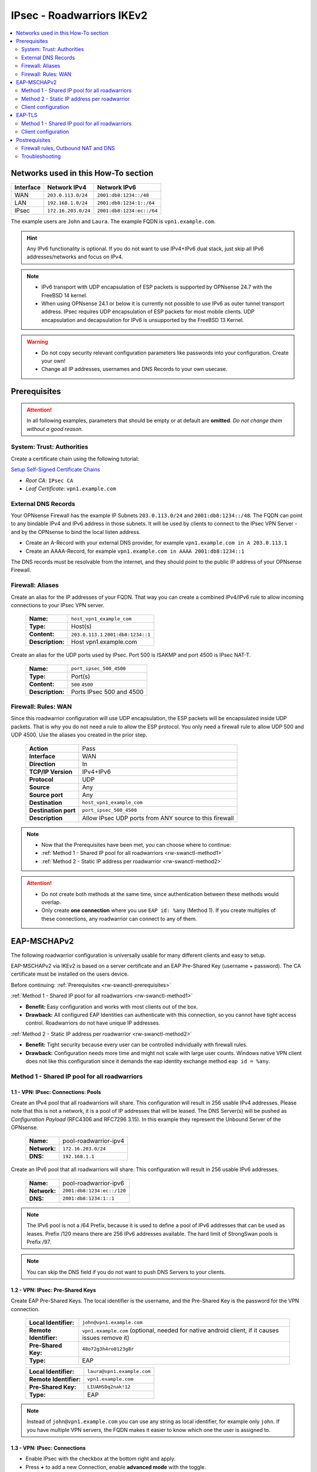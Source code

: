 =======================================
IPsec - Roadwarriors IKEv2
=======================================

.. contents::
   :local:
   :depth: 2

------------------------------------
Networks used in this How-To section
------------------------------------

=========  ===================  =========================
Interface  Network IPv4         Network IPv6
=========  ===================  =========================
WAN        ``203.0.113.0/24``   ``2001:db8:1234::/48``
LAN        ``192.168.1.0/24``   ``2001:db8:1234:1::/64``
IPsec      ``172.16.203.0/24``  ``2001:db8:1234:ec::/64``
=========  ===================  =========================

The example users are ``John`` and ``Laura``. The example FQDN is ``vpn1.example.com``.

.. Hint::
    Any IPv6 functionality is optional. If you do not want to use IPv4+IPv6 dual stack, just skip all IPv6 addresses/networks and focus on IPv4.

.. Note::
    - IPv6 transport with UDP encapsulation of ESP packets is supported by OPNsense 24.7 with the FreeBSD 14 kernel.
    - When using OPNsense 24.1 or below it is currently not possible to use IPv6 as outer tunnel transport address. IPsec requires UDP encapsulation of ESP packets for most mobile clients. UDP encapsulation and decapsulation for IPv6 is unsupported by the FreeBSD 13 Kernel.

.. Warning::
    - Do not copy security relevant configuration parameters like passwords into your configuration. Create your own!
    - Change all IP addresses, usernames and DNS Records to your own usecase.

.. _rw-swanctl-prerequisites:

-------------
Prerequisites
-------------

.. Attention::
    In all following examples, parameters that should be empty or at default are **omitted**. *Do not change them without a good reason.*

System: Trust: Authorities
--------------------------

Create a certificate chain using the following tutorial:

`Setup Self-Signed Certificate Chains </manual/how-tos/self-signed-chain.html>`_

- `Root CA`: ``IPsec CA``
- `Leaf Certificate`: ``vpn1.example.com``


External DNS Records
--------------------

Your OPNsense Firewall has the example IP Subnets ``203.0.113.0/24`` and ``2001:db8:1234::/48``. The FQDN can point to any bindable IPv4 and IPv6 address in those subnets. It will be used by clients to connect to the IPsec VPN Server - and by the OPNsense to bind the local listen address.

- Create an A-Record with your external DNS provider, for example ``vpn1.example.com in A 203.0.113.1``
- Create an AAAA-Record, for example ``vpn1.example.com in AAAA 2001:db8:1234::1``

The DNS records must be resolvable from the internet, and they should point to the public IP address of your OPNsense Firewall.


Firewall: Aliases
-----------------

Create an alias for the IP addresses of your FQDN. That way you can create a combined IPv4/IPv6 rule to allow incoming connections to your IPsec VPN server.

    ==============================================  ====================================================================================================
    **Name:**                                       ``host_vpn1_example_com``
    **Type:**                                       Host(s)
    **Content:**                                    ``203.0.113.1`` ``2001:db8:1234::1``
    **Description:**                                Host vpn1.example.com
    ==============================================  ====================================================================================================

Create an alias for the UDP ports used by IPsec. Port 500 is ISAKMP and port 4500 is IPsec NAT-T.
    
    ==============================================  ====================================================================================================
    **Name:**                                       ``port_ipsec_500_4500``
    **Type:**                                       Port(s)
    **Content:**                                    ``500`` ``4500``
    **Description:**                                Ports IPsec 500 and 4500
    ==============================================  ====================================================================================================

    
Firewall: Rules: WAN
--------------------

Since this roadwarrior configuration will use UDP encapsulation, the ESP packets will be encapsulated inside UDP packets. That is why you do not need a rule to allow the ESP protocol. You only need a firewall rule to allow UDP 500 and UDP 4500. Use the aliases you created in the prior step.

    ==============================================  ====================================================================================================
    **Action**                                      Pass
    **Interface**                                   WAN
    **Direction**                                   In
    **TCP/IP Version**                              IPv4+IPv6
    **Protocol**                                    UDP
    **Source**                                      Any
    **Source port**                                 Any
    **Destination**                                 ``host_vpn1_example_com``
    **Destination port**                            ``port_ipsec_500_4500``
    **Description**                                 Allow IPsec UDP ports from ANY source to this firewall 
    ==============================================  ====================================================================================================


.. Note::
    - Now that the Prerequisites have been met, you can choose where to continue:
    - :ref:`Method 1 - Shared IP pool for all roadwarriors <rw-swanctl-method1>`
    - :ref:`Method 2 - Static IP address per roadwarrior <rw-swanctl-method2>`

.. Attention::
    - Do not create both methods at the same time, since authentication between these methods would overlap.
    - Only create **one connection** where you use ``EAP id: %any`` (Method 1). If you create multiples of these connections, any roadwarrior can connect to any of them.


------------------------------------
EAP-MSCHAPv2
------------------------------------

The following roadwarrior configuration is universally usable for many different clients and easy to setup.

EAP-MSCHAPv2 via IKEv2 is based on a server certificate and an EAP Pre-Shared Key (username + password).
The CA certificate must be installed on the users device.

Before continuing: :ref:`Prerequisites <rw-swanctl-prerequisites>`

:ref:`Method 1 - Shared IP pool for all roadwarriors <rw-swanctl-method1>`

- **Benefit:** Easy configuration and works with most clients out of the box.
- **Drawback:** All configured EAP Identities can authenticate with this connection, so you cannot have tight access control. Roadwarriors do not have unique IP addresses.


:ref:`Method 2 - Static IP address per roadwarrior <rw-swanctl-method2>`

- **Benefit:** Tight security because every user can be controlled individually with firewall rules.
- **Drawback:** Configuration needs more time and might not scale with large user counts. Windows native VPN client does not like this configuration since it demands the eap identity exchange method ``eap id = %any``.

.. _rw-swanctl-method1:


Method 1 - Shared IP pool for all roadwarriors
----------------------------------------------


1.1 - VPN: IPsec: Connections: Pools
^^^^^^^^^^^^^^^^^^^^^^^^^^^^^^^^^^^^^^^^^^

Create an IPv4 pool that all roadwarriors will share. This configuration will result in 256 usable IPv4 addresses. Please note that this is not a network, it is a pool of IP addresses that will be leased. The DNS Server(s) will be pushed as *Configuration Payload* (RFC4306 and RFC7296 3.15). In this example they represent the Unbound Server of the OPNsense.

    ==============================================  ====================================================================================================
    **Name:**                                       pool-roadwarrior-ipv4
    **Network:**                                    ``172.16.203.0/24``
    **DNS:**                                        ``192.168.1.1``
    ==============================================  ====================================================================================================

Create an IPv6 pool that all roadwarriors will share. This configuration will result in 256 usable IPv6 addresses.

    ==============================================  ====================================================================================================
    **Name:**                                       pool-roadwarrior-ipv6
    **Network:**                                    ``2001:db8:1234:ec::/120``
    **DNS:**                                        ``2001:db8:1234:1::1``
    ==============================================  ====================================================================================================

.. Note::
    The IPv6 pool is not a /64 Prefix, because it is used to define a pool of IPv6 addresses that can be used as leases. Prefix /120 means there are 256 IPv6 addresses available. The hard limit of StrongSwan pools is Prefix /97.

.. Note::
    You can skip the DNS field if you do not want to push DNS Servers to your clients.

1.2 - VPN: IPsec: Pre-Shared Keys
^^^^^^^^^^^^^^^^^^^^^^^^^^^^^^^^^^^^^^^^^^

Create EAP Pre-Shared Keys. The local identifier is the username, and the Pre-Shared Key is the password for the VPN connection.

    ==============================================  ====================================================================================================
    **Local Identifier:**                           ``john@vpn1.example.com``
    **Remote Identifier:**                          ``vpn1.example.com`` (optional, needed for native android client, if it causes issues remove it)
    **Pre-Shared Key:**                             ``48o72g3h4ro8123g8r``
    **Type:**                                       EAP
    ==============================================  ====================================================================================================
    
    ==============================================  ====================================================================================================
    **Local Identifier:**                           ``laura@vpn1.example.com``
    **Remote Identifier:**                          ``vpn1.example.com``
    **Pre-Shared Key:**                             ``LIUAHSDq2nak!12``
    **Type:**                                       EAP
    ==============================================  ====================================================================================================

.. Note::
    Instead of ``john@vpn1.example.com`` you can use any string as local identifier, for example only ``john``. If you have multiple VPN servers, the FQDN makes it easier to know which one the user is assigned to.
    
1.3 - VPN: IPsec: Connections
^^^^^^^^^^^^^^^^^^^^^^^^^^^^^^^^^^^^^^^^^^

- Enable IPsec with the checkbox at the bottom right and apply.
- Press **+** to add a new Connection, enable **advanced mode** with the toggle.

**General Settings:**

    ==============================================  ====================================================================================================
    **Proposals:**                                  aes256-sha256-modp2048   (Disable default!)
    **Version:**                                    IKEv2
    **Local addresses:**                            ``vpn1.example.com``
    **UDP encapsulation:**                          X
    **Rekey time:**                                 ``2400`` for most clients - Or ``86400`` when using Windows native VPN client
    **DPD delay:**                                  30
    **Pools:**                                      ``pool-roadwarrior-ipv4`` ``pool-roadwarrior-ipv6``
    **Send certificate:**                           Always
    **Keyingtries:**                                0
    **Description:**                                roadwarrior-eap-mschapv2-p1
    ==============================================  ====================================================================================================

**Save** to reveal the next options:

**Local Authentication:**

    ==============================================  ====================================================================================================
    **Round:**                                      0
    **Authentication:**                             Public Key
    **Id:**                                         vpn1.example.com
    **Certificates:**                               vpn1.example.com
    **Description:**                                local-vpn1.example.com
    ==============================================  ====================================================================================================

**Remote Authentication:**

    ==============================================  ====================================================================================================
    **Round:**                                      0
    **Authentication:**                             EAP-MSCHAPv2
    **EAP Id:**                                     ``%any``
    **Description:**                                remote-eap-mschapv2
    ==============================================  ====================================================================================================

**Children:**

Press **+** to add a new Child, enable **advanced mode** with the toggle.

    ==============================================  ====================================================================================================
    **Start action:**                               ``None``
    **ESP proposals:**                              aes256-sha256-modp2048  (Disable default!)
    **Local:**                                      ``0.0.0.0/0`` ``::/0``
    **Rekey time (s):**                             ``600`` for most clients - Or ``0`` when using Windows native VPN client
    **Description:**                                roadwarrior-eap-mschapv2-p2
    ==============================================  ====================================================================================================

**Save** and **Apply** the configuration.

.. Note::
    With children you select the networks your roadwarrior should be able to access. In a split tunnel scenario, you would specify the example LAN nets ``192.168.1.0/24`` and  ``2001:db8:1234:1::/64`` as local traffic selectors. In a full tunnel scenario (all traffic forced through the tunnel) you would specify ``0.0.0.0/0`` and ``::/0`` as local traffic selectors. The following example child will use the full tunnel method. A full tunnel is generally more secure - especially with IPv6 involved - since no traffic can leak.


Now you can skip to :ref:`Firewall rules, Outbound NAT and DNS <rw-swanctl-fw-nat-dns>`

.. _rw-swanctl-method2:


Method 2 - Static IP address per roadwarrior
--------------------------------------------


2.1 - VPN: IPsec: Connections: Pools
^^^^^^^^^^^^^^^^^^^^^^^^^^^^^^^^^^^^^^^^^^

Create an individual IPv4 pool for each roadwarrior. This configuration will result in 1 usable IPv4 address. The DNS Server(s) will be pushed as *Configuration Payload* (RFC4306 and RFC7296 3.15). In this example they represent the Unbound Server of the OPNsense.

    ==============================================  ====================================================================================================
    **Name:**                                       pool-roadwarrior-john-ipv4
    **Network:**                                    ``172.16.203.1/32``
    **DNS:**                                        ``192.168.1.1``
    ==============================================  ====================================================================================================
    
    ==============================================  ====================================================================================================
    **Name:**                                       pool-roadwarrior-laura-ipv4
    **Network:**                                    ``172.16.203.2/32``
    **DNS:**                                        ``192.168.1.1``
    ==============================================  ====================================================================================================

Create an individual IPv6 pool for each roadwarrior. This configuration will result in 1 usable IPv6 address.
    
    ==============================================  ====================================================================================================
    **Name:**                                       pool-roadwarrior-john-ipv6
    **Network:**                                    ``2001:db8:1234:ec::1/128``
    **DNS:**                                        ``2001:db8:1234:1::1``
    ==============================================  ====================================================================================================
    
    ==============================================  ====================================================================================================
    **Name:**                                       pool-roadwarrior-laura-ipv6
    **Network:**                                    ``2001:db8:1234:ec::2/128``
    **DNS:**                                        ``2001:db8:1234:1::1``
    ==============================================  ====================================================================================================

.. Note::
    If a roadwarrior has more than one device, you can provide them a larger pool. For example /31 would result in 2 IPv4 addresses, and /127 in 2 IPv6 addresses. You will have to keep track of this yourself though, do not configure pools that overlap.

.. Note::
    You can skip the DNS field if you do not want to push DNS Servers to your clients.

2.2 - VPN: IPsec: Pre-Shared Keys
^^^^^^^^^^^^^^^^^^^^^^^^^^^^^^^^^^^^^^^^^^

Create EAP Pre-Shared Keys. The local identifier is the username, and the Pre-Shared Key is the password for the VPN connection.

    ==============================================  ====================================================================================================
    **Local Identifier:**                           ``john@vpn1.example.com``
    **Remote Identifier:**                          ``vpn1.example.com`` (optional, needed for native android client, if it causes issues remove it)
    **Pre-Shared Key:**                             ``48o72g3h4ro8123g8r``
    **Type:**                                       EAP
    ==============================================  ====================================================================================================
    
    ==============================================  ====================================================================================================
    **Local Identifier:**                           ``laura@vpn1.example.com``
    **Remote Identifier:**                          ``vpn1.example.com``
    **Pre-Shared Key:**                             ``LIUAHSDq2nak!12``
    **Type:**                                       EAP
    ==============================================  ====================================================================================================

.. Note::
    Instead of ``john@vpn1.example.com`` you can use any string as local identifier, for example only ``john``. If you have multiple VPN servers, the FQDN makes it easier to know which one the user is assigned to.


2.3 - VPN: IPsec: Connections
^^^^^^^^^^^^^^^^^^^^^^^^^^^^^^^^^^^^^^^^^^

- Enable IPsec with the checkbox at the bottom right and apply.

**2.3.1 Create connection for john@vpn1.example.com:**

- Press **+** to add a new Connection, enable **advanced mode** with the toggle.

**General Settings:**

    ==============================================  ====================================================================================================
    **Proposals:**                                  aes256-sha256-modp2048  (Disable default!)
    **Version:**                                    IKEv2
    **Local addresses:**                            ``vpn1.example.com``
    **UDP encapsulation:**                          X
    **Rekey time:**                                 ``2400`` for most clients - Or ``86400`` when using Windows native VPN client
    **DPD delay:**                                  30
    **Pools:**                                      ``pool-roadwarrior-john-ipv4`` ``pool-roadwarrior-john-ipv6``
    **Keyingtries:**                                0
    **Description:**                                roadwarrior-john-eap-mschapv2-p1
    ==============================================  ====================================================================================================

**Save** to reveal the next options:

**Local Authentication:**

    ==============================================  ====================================================================================================
    **Round:**                                      0
    **Authentication:**                             Public Key
    **Id:**                                         vpn1.example.com
    **Certificates:**                               vpn1.example.com
    **Description:**                                local-vpn1.example.com
    ==============================================  ====================================================================================================

**Remote Authentication:**

    ==============================================  ====================================================================================================
    **Round:**                                      0
    **Authentication:**                             EAP-MSCHAPv2
    **EAP Id:**                                     ``john@vpn1.example.com``
    **Description:**                                remote-john-eap-mschapv2
    ==============================================  ====================================================================================================

**Children:**

Press **+** to add a new Child, enable **advanced mode** with the toggle.

    ==============================================  ====================================================================================================
    **Start action:**                               ``None``
    **ESP proposals:**                              aes256-sha256-modp2048  (Disable default!)
    **Local:**                                      ``0.0.0.0/0`` ``::/0``
    **Rekey time (s):**                             ``600`` for most clients - Or ``0`` when using Windows native VPN client
    **Description:**                                roadwarrior-john-eap-mschapv2-p2
    ==============================================  ====================================================================================================

**Save** and **Apply** the configuration.

.. Note::
    With children you select the networks your roadwarrior should be able to access. In a split tunnel scenario, you would specify the example LAN nets ``192.168.1.0/24`` and  ``2001:db8:1234:1::/64`` as local traffic selectors. In a full tunnel scenario (all traffic forced through the tunnel) you would specify ``0.0.0.0/0`` and ``::/0`` as local traffic selectors. The following example child will use the full tunnel method. A full tunnel is generally more secure - especially with IPv6 involved - since no traffic can leak.


**2.3.2 Create connection for laura@vpn1.example.com:**

- Press **+** to add a new Connection, enable **advanced mode** with the toggle. You could also **clone** the connection you already configured.

**General Settings:**

    ==============================================  ====================================================================================================
    **Proposals:**                                  aes256-sha256-modp2048  (Disable default!)
    **Version:**                                    IKEv2
    **Local addresses:**                            ``vpn1.example.com``
    **UDP encapsulation:**                          X
    **Rekey time:**                                 ``2400`` for most clients - Or ``86400`` when using Windows native VPN client
    **DPD delay:**                                  30
    **Pools:**                                      ``pool-roadwarrior-laura-ipv4`` ``pool-roadwarrior-laura-ipv6``
    **Keyingtries:**                                0
    **Description:**                                roadwarrior-laura-eap-mschapv2-p1
    ==============================================  ====================================================================================================

**Save** to reveal the next options:

**Local Authentication:**

    ==============================================  ====================================================================================================
    **Round:**                                      0
    **Authentication:**                             Public Key
    **Id:**                                         vpn1.example.com
    **Certificates:**                               vpn1.example.com
    **Description:**                                local-vpn1.example.com
    ==============================================  ====================================================================================================

**Remote Authentication:**

    ==============================================  ====================================================================================================
    **Round:**                                      0
    **Authentication:**                             EAP-MSCHAPv2
    **EAP Id:**                                     ``laura@vpn1.example.com``
    **Description:**                                remote-laura-eap-mschapv2
    ==============================================  ====================================================================================================

**Children:**

Press **+** to add a new Child, enable **advanced mode** with the toggle.

    ==============================================  ====================================================================================================
    **Start action:**                               ``None``
    **ESP proposals:**                              aes256-sha256-modp2048  (Disable default!)
    **Local:**                                      ``0.0.0.0/0`` ``::/0``
    **Rekey time (s):**                             ``600`` for most clients - Or ``0`` when using Windows native VPN client
    **Description:**                                roadwarrior-laura-eap-mschapv2-p2
    ==============================================  ====================================================================================================

**Save** and **Apply** the configuration.


.. Note::
    You have to repeat this workflow for each additional roadwarrior you create. They all need new pools and new connections.


Client configuration
--------------------

In this section there are a few example configurations of different clients. All configurations here are tuned to the exact settings above. If you change anything in the server configuration, make sure you change it here too.

All clients are configured to use the *Configuration Payload* for virtual IP address, traffic selectors and DNS Server(s). They are pushed by the VPN server to the client.

.. Note::
    Import the CA certificate to clients, not the server certificate.


Windows 10/11 native VPN client
^^^^^^^^^^^^^^^^^^^^^^^^^^^^^^^^^^^^^^^^^^

.. Note::
    - Windows 10/11 native VPN client works best with Method 1, which connects right away on the first authentication round. 
    - If you use Method 2 you should rather use the NCP client. The Windows VPN client does not send its local ID on the first authentication round. That means that users have to type their passwords twice before the connection establishes. You can mitigate one authentication round by saving the username and password into the vpn profile. Attention: If they press cancel or click outside of the authentication window, it will vanish and trying to connect again will fail until the PC is rebooted!

- Open Powershell as user (for userspace import) or as admin (for computer wide import) and apply the following commands:

.. code-block::
    
    Add-VpnConnection -Name "vpn1.example.com" -ServerAddress "vpn1.example.com" -TunnelType "Ikev2"

    Set-VpnConnectionIPsecConfiguration -ConnectionName "vpn1.example.com" -AuthenticationTransformConstants SHA256 -CipherTransformConstants AES256 -EncryptionMethod AES256 -IntegrityCheckMethod SHA256 -PfsGroup PFS2048 -DHGroup Group14 -PassThru -Force


- Only set this parameter if you want a split tunnel:

.. code-block::
    
    Set-VpnConnection -Name "vpn1.example.com" -SplitTunneling $true


If you use Split Tunneling, you must set routes manually. You can use the Powershell command ``Add-VpnConnectionRoute`` to add routes:

.. code-block::

    # Add IPv4 route
    Add-VpnConnectionRoute -ConnectionName 'vpn1.example.com' -DestinationPrefix '192.168.1.0/24' -PassThru

    # Add IPv6 route
    Add-VpnConnectionRoute -ConnectionName 'vpn1.example.com' -DestinationPrefix 'fe0d:abcd:1234:cafe::/64' -PassThru

    # Get corresponding route with VPN connection
    (Get-VpnConnection -ConnectionName 'vpn1.example.com').routes

    # Remove associate route
    Remove-VpnConnectionRoute -ConnectionName 'vpn1.example.com' -DestinationPrefix '192.168.1.0/24' -PassThru

- Import the CA certificate into the Windows certificate store, please note that you have to be admin for this action:

    - Open MMC: Windows + R > Type mmc > Enter.
    - Add Certificates Snap-In: File > Add/Remove Snap-in > Certificates > Add > Computer account > Local computer > Finish.
    - Install Certificate: Go to Trusted Root Certification Authorities > Certificates > Right-click > All Tasks > Import > Select your CA certificate > Ensure it is set to Trusted - Root Certification Authorities > Finish.
    - Confirm: Check the certificate appears under Trusted Root Certification Authorities.
    - Close MMC. Choose 'No' if asked to save console settings.

- Connect the new VPN connection and use the following credentials, you can also save them prior to connecting:

    - Username: ``john@vpn1.example.com``
    - Password: ``48o72g3h4ro8123g8r``
    
**Optional** if DNS Server provisioning via *Configuration Payload* does not work:
- Set up DNS for the VPN:
    
    - Open Network Connections: Windows + R > Type ncpa.cpl > Enter.
    - Locate VPN adapter (e.g. "vpn1.example.com").
    - Right-click VPN adapter > Properties.
    - For IPv4:
        - Select Internet Protocol Version 4 (TCP/IPv4) > Properties.
        - Set DNS: ``192.168.1.1``
    - For IPv6:
        - Select Internet Protocol Version 6 (TCP/IPv6) > Properties.
        - Set DNS: ``2001:db8:1234:1::1``
    - Click OK to apply changes.


iOS native VPN client
^^^^^^^^^^^^^^^^^^^^^^^^^^^^^^^^^^^^^^^^^^

- Import the self-signed CA certificate into the iOS certificate store.
- Go to Settings > General > VPN.
- Tap on Add VPN Configuration....
- Select the type of VPN you are using. For this example, it is IKEv2.
- In the fields provided, enter:

    - Description: ``vpn1.example.com``
    - Server: ``vpn1.example.com``
    - Remote ID: ``vpn1.example.com``
    - Local ID: ``john@vpn1.example.com``
- In the Authentication section, select Username.

    - Username: ``john@vpn1.example.com``
    - Password: ``48o72g3h4ro8123g8r``
- Tap Done in the top right corner.
- To connect to the VPN, go back to Settings > VPN, then turn the VPN toggle switch to the ON position next to the profile you just created.

.. Note::
    iOS does not allow setting a DNS Server for the VPN, and it ignores the DNS *Configuration Payload*. The only workaround would be to change the DNS Server manually in the Wi-Fi settings each time the tunnel is brought up, and change them back when it is turned off.


Android StrongSwan VPN client
^^^^^^^^^^^^^^^^^^^^^^^^^^^^^^^^^^^^^^^^^^

- Import the self-signed CA certificate into the Android certificate store.
- Install the StrongSwan app from the Google Play Store
- Open the StrongSwan app and create a new VPN profile.
    
    - Server: ``vpn1.example.com``
    - VPN Typ: IKEv2 EAP
    - Username: ``john@vpn1.example.com``
    - Password: ``48o72g3h4ro8123g8r``
    - CA-Certificate: choose the imported CA certificate
    - Activate advanced mode:
    - IKEv2 Algorithms: aes256-sha256-modp2048
    - IPsec/ESP Algorithms: aes256-sha256-modp2048

- You can start the new profile and it should connect. If not, check the Logfile for the error message.

Android native VPN client
^^^^^^^^^^^^^^^^^^^^^^^^^^^^^^^^^^^^^^^^^^

- Import the self-signed CA certificate into the Android certificate store.
- Create a new VPN network.

    - Name: ``vpn1.example.com``
    - Type: ``IKEv2/IPSec MSCHAPv2```
    - Server address: ``vpn1.example.com``
    - IPSec identifier: leave empty
    - IPSec CA certificate: ``CN=IPsec CA ...``
    - IPSec server certificate: ``Received from server``
    - Username: ``john@vpn1.example.com``
    - Password: ``48o72g3h4ro8123g8r``

.. Note:: On the IPsec server, the local EAP identifier must be the username, and the remote EAP identifier must be the server address. Otherwise the authentication round will fail.

Windows/macOS NCP Secure Entry client
^^^^^^^^^^^^^^^^^^^^^^^^^^^^^^^^^^^^^^^^^^

.. Attention::
    This is a commercial client and needs to be licensed. It is not affiliated with Deciso B.V. or OPNsense®.

- Install the NCP Secure Entry Client
- Save the following code as **example.ini**

.. code-block::
    
    [GENERAL]
    Export=1
    Product=NCP Secure Entry Client
    Version=13.14 Build 29669
    Date=11.09.2023 09:30:42
    [PROFILE1]
    Name=vpn1.example.com
    ConnMedia=21
    UseForAuto=0
    SeamRoaming=1
    NotKeepVpn=0
    BootProfile=0
    UseRAS=0
    SavePw=0
    PhoneNumber=
    DialerPhone=
    ScriptFile=
    HttpName=
    HttpPw=
    HttpScript=
    Modem=
    ComPort=1
    Baudrate=57600
    RelComPort=1
    InitStr=
    DialPrefix=
    3GApnSrc=2
    3GProvider=
    APN=
    3GPhone=
    3GAuth=0
    GprsATCmd=AT+CPIN=
    GprsPin=""
    BiometricAuth=0
    PreAuthEap=0
    PreAuthHttp=0
    ConnMode=0
    Timeout=0
    TunnelTrafficMonitoring=0
    TunnelTrafficMonitoringAddr=0.0.0.0
    QoS=none
    PkiConfig=
    ExchMode=34
    TunnelIpVersion=1
    IKEv2Auth=3
    IKE-Policy=automatic mode
    IKEv2Policy=aes256-sha256
    IkeDhGroup=14
    IkeLTSec=000:00:40:00
    IPSec-Policy=aes256-sha256
    PFS=14
    IPSecLTType=1
    IpsecLTSec=000:00:10:00
    IPSecLTKb=50000
    UseComp=0
    IkeIdType=3
    IkeIdStr=john@vpn1.example.com
    Gateway=vpn1.example.com
    ConnType=1
    UsePreShKey=0
    XAUTH-Src=0
    SplitOptionV4=1
    UseTunnel=1
    SplitOptionV6=1
    VpnBypass=none
    UseXAUTH=1
    UseUdpEnc=500
    UseUdpEncTmp=4500
    DisDPD=0
    DPDInterval=30
    DPDRetrys=8
    AntiReplay=0
    PathFinder=0
    UseRFC7427=1
    RFC7427Padding=2
    Ikev2AuthPrf=0
    CertReqWithData=0
    IpAddrAssign=0
    IPAddress=
    SubnetMask=
    DNS1=
    DNS2=
    DomainName=
    DomainInTunnel=
    SubjectCert=
    IssuerCert=
    FingerPrint=
    UseSHA1=0
    Firewall=0
    OnlyTunnel=0
    RasOnlyTunnel=0
    DNSActiv=1
    DNS1Tmp=
    DNS2Tmp=
    [IKEV2POLICY1]
    Ikev2Name=aes256-sha256
    Ikev2Crypt=6
    Ikev2PRF=5
    Ikev2IntAlgo=12
    [IPSECPOLICY1]
    IPSecName=aes256-sha256
    IpsecCrypt=6
    IpsecAuth=5

- For other users edit ``IkeIdStr=john@vpn1.example.com``. Change ``Name=vpn1.example.com`` and ``Gateway=vpn1.example.com`` to your vpn gateway.
- Import the example.ini Profile:
    
    - Launch the NCP Secure Entry Client.
    - Navigate to the Profile menu.
    - Select the option to Import Profile.
    - Browse to the location where your example.ini profile is saved.
    - Select the profile and click Open or Import (whichever option appears).
    - You can enter the username and password of the user when importing the profile.

        - Username: ``john@vpn1.example.com``
        - Password: ``48o72g3h4ro8123g8r``
- Import the self-signed CA certificate into the NCP certificate store. Go to ``C:\ProgramData\NCP\SecureClient\cacerts`` and copy your the .pem file in there.
- The profile should now be loaded into the NCP Secure Entry Client. You can start it and it should connect. If not, check the Logfile in "Help" for the error message.

.. Note::
    There is also a version for macOS, which works with the same configuration as above. The only challenge is finding the right folder for the *cacerts*. You can find it by going into the *terminal* and using the command ``sudo find / -name cacerts``. Then you can pinpoint the path and copy the CA certificates there.


------------------------------------
EAP-TLS
------------------------------------

EAP-TLS via IKEv2 is based on a server certificate and a client certificate.
The CA certificate must be installed on the users device.

This section is kept short since most configuration is the same as the EAP-MSCHAPv2 example.
If each roadwarrior should receive its own static IP, using the EAP-MSCHAPv2 guide is recommended.

Method 1 - Shared IP pool for all roadwarriors
----------------------------------------------

Before continuing: :ref:`Prerequisites <rw-swanctl-prerequisites>`


1.1 - VPN: IPsec: Connections: Pools
^^^^^^^^^^^^^^^^^^^^^^^^^^^^^^^^^^^^^^^^^^

Create an IPv4 pool that all roadwarriors will share. This configuration will result in 256 usable IPv4 addresses. Please note that this is not a network, it is a pool of IP addresses that will be leased. The DNS Server(s) will be pushed as *Configuration Payload* (RFC4306 and RFC7296 3.15). In this example they represent the Unbound Server of the OPNsense.

    ==============================================  ====================================================================================================
    **Name:**                                       pool-roadwarrior-ipv4
    **Network:**                                    ``172.16.203.0/24``
    **DNS:**                                        ``192.168.1.1``
    ==============================================  ====================================================================================================

Create an IPv6 pool that all roadwarriors will share. This configuration will result in 256 usable IPv6 addresses.

    ==============================================  ====================================================================================================
    **Name:**                                       pool-roadwarrior-ipv6
    **Network:**                                    ``2001:db8:1234:ec::/120``
    **DNS:**                                        ``2001:db8:1234:1::1``
    ==============================================  ====================================================================================================

.. Note::
    The IPv6 pool is not a /64 Prefix, because it is used to define a pool of IPv6 addresses that can be used as leases. Prefix /120 means there are 256 IPv6 addresses available. The hard limit of StrongSwan pools is Prefix /97.

.. Note::
    You can skip the DNS field if you do not want to push DNS Servers to your clients.


1.2 System: Trust: Certificates
^^^^^^^^^^^^^^^^^^^^^^^^^^^^^^^^^^^^^^^^^^

Create a client certificate using the previously created Root CA for IPsec:

- `Type`: ``Client Certificate``
- `Issuer`: ``IPsec CA``
- `Common Name`: ``john``
- `Alternative Names`: `DNS domain names`: ``john``

This client certificate must be exported with private key as PCKS12.
The VPN client must import the IPsec CA certificate and the client certificate with private key.

.. Attention:: Each connecting client requires a unique client certificate.


1.3 - VPN: IPsec: Connections
^^^^^^^^^^^^^^^^^^^^^^^^^^^^^^^^^^^^^^^^^^

- Enable IPsec with the checkbox at the bottom right and apply.
- Press **+** to add a new Connection, enable **advanced mode** with the toggle.

**General Settings:**

    ==============================================  ====================================================================================================
    **Proposals:**                                  aes256-sha256-ecs256  (Disable default!)
    **Version:**                                    IKEv2
    **Local addresses:**                            ``vpn1.example.com``
    **UDP encapsulation:**                          X
    **Rekey time:**                                 ``2400``
    **DPD delay:**                                  30
    **Pools:**                                      ``pool-roadwarrior-ipv4`` ``pool-roadwarrior-ipv6``
    **Send certificate:**                           Always
    **Keyingtries:**                                0
    **Description:**                                roadwarrior-eap-tls-p1
    ==============================================  ====================================================================================================

**Save** to reveal the next options:

**Local Authentication:**

    ==============================================  ====================================================================================================
    **Round:**                                      0
    **Authentication:**                             Public Key
    **Id:**                                         vpn1.example.com
    **Certificates:**                               vpn1.example.com
    **Description:**                                local-vpn1.example.com
    ==============================================  ====================================================================================================

**Remote Authentication:**

    ==============================================  ====================================================================================================
    **Round:**                                      0
    **Authentication:**                             EAP-TLS
    **EAP Id:**                                     ``%any``
    **Description:**                                remote-eap-mschapv2
    ==============================================  ====================================================================================================

**Children:**

Press **+** to add a new Child, enable **advanced mode** with the toggle.

    ==============================================  ====================================================================================================
    **Start action:**                               ``None``
    **ESP proposals:**                              aes256-sha256-ecs256  (Disable default!)
    **Local:**                                      ``0.0.0.0/0`` ``::/0``
    **Rekey time (s):**                             ``600``
    **Description:**                                roadwarrior-eap-mschapv2-p2
    ==============================================  ====================================================================================================

**Save** and **Apply** the configuration.

.. Note::
    With children you select the networks your roadwarrior should be able to access. In a split tunnel scenario, you would specify the example LAN nets ``192.168.1.0/24`` and  ``2001:db8:1234:1::/64`` as local traffic selectors. In a full tunnel scenario (all traffic forced through the tunnel) you would specify ``0.0.0.0/0`` and ``::/0`` as local traffic selectors. The following example child will use the full tunnel method. A full tunnel is generally more secure - especially with IPv6 involved - since no traffic can leak.


Now you can skip to :ref:`Firewall rules, Outbound NAT and DNS <rw-swanctl-fw-nat-dns>`

Client configuration
--------------------

In this section there are a few example configurations of different clients. All configurations here are tuned to the exact settings above. If you change anything in the server configuration, make sure you change it here too.

All clients are configured to use the *Configuration Payload* for virtual IP address, traffic selectors and DNS Server(s). They are pushed by the VPN server to the client.

.. Note::
    Import the CA certificate to clients, not the server certificate.


iOS/macOS native VPN client
^^^^^^^^^^^^^^^^^^^^^^^^^^^^^^^^^^^^^^^^^^

- Import the self-signed CA certificate into the iOS certificate store.
- Import the client certificate with private key into the iOS certificate store.
- Go to Settings > General > VPN.
- Tap on Add VPN Configuration....
- Select the type of VPN you are using. For this example, it is IKEv2.
- In the fields provided, enter:

    - Description: ``vpn1.example.com``
    - Server: ``vpn1.example.com``
    - Remote ID: ``vpn1.example.com``
    - Local ID: ``john``
- In the Authentication section, select `Certificate` and the imported client certificate for john.
- Tap Done in the top right corner.
- To connect to the VPN, go back to Settings > VPN, then turn the VPN toggle switch to the ON position next to the profile you just created.

.. Note::
    iOS does not allow setting a DNS Server for the VPN, and it ignores the DNS *Configuration Payload*. The only workaround would be to change the DNS Server manually in the Wi-Fi settings each time the tunnel is brought up, and change them back when it is turned off.

Other VPN clients
^^^^^^^^^^^^^^^^^^^^^^^^^^^^^^^^^^^^^^^^^^

Essentially the configuration should be the same as with EAP-MSCHAPv2, but replacing the Pre-Shared Key with the client certificate.


--------------------------
Postrequisites
--------------------------

.. _rw-swanctl-fw-nat-dns:

Firewall rules, Outbound NAT and DNS
------------------------------------

Now that you have configured split or full tunnel mode, you need rules to allow the traffic into your LAN and to the WAN (Internet). For IPv4 connection to the WAN (Internet) you need an Outbound NAT rule for IP-Masquerading. If you want the OPNsense to handle DNS, you can to configure Unbound so your roadwarriors use it as DNS server to prevent DNS leaks.

.. Tip::
    If you have internal IPv4 services (like a mailserver) that have external IPs in their DNS A-Records, you should configure Reflection NAT. There is a tutorial in the How-To section of Network Address Translation. If you follow it, add the ``ipsec`` interface in the Port Forward rules you create.

Firewall: Aliases
^^^^^^^^^^^^^^^^^^^^^^^^^^^^^^^^^^^^^^^^^^

Create the following aliases:

    ==============================================  ====================================================================================================
    **Name:**                                       ``InternetIPv4``
    **Type:**                                       Network(s)
    **Content:**                                    ``10.0.0.0/8``  ``172.16.0.0/12``  ``192.168.0.0/16``  ``127.0.0.0/8``
    **Description:**                                Internet IPv4 - use inverted
    ==============================================  ====================================================================================================

    .. Note::
        The ``InternetIPv6`` alias needs to be your own IPv6 network.

    ==============================================  ====================================================================================================
    **Name:**                                       ``InternetIPv6``
    **Type:**                                       Network(s)
    **Content:**                                    ``2001:db8:1234::/48``
    **Description:**                                Internet IPv6 - use inverted
    ==============================================  ====================================================================================================

    ==============================================  ====================================================================================================
    **Name:**                                       ``net_pool_roadwarrior``
    **Type:**                                       Network(s)
    **Content:**                                    ``172.16.203.0/24``  ``2001:db8:1234:ec::/64``
    **Description:**                                Network pool-roadwarrior-ipv4 and ipv6
    ==============================================  ====================================================================================================


Additionally, if you created seperate IP pools for individual roadwarriors (Method 2), create the following aliases so you are able to create individual firewall rules per roadwarrior:

    ==============================================  ====================================================================================================
    **Name:**                                       ``host_pool_roadwarrior_john``
    **Type:**                                       Host(s)
    **Content:**                                    ``172.16.203.1/32``  ``2001:db8:1234:ec::1/128``
    **Description:**                                ``john@vpn1.example.com``
    ==============================================  ====================================================================================================

    ==============================================  ====================================================================================================
    **Name:**                                       ``host_pool_roadwarrior_laura``
    **Type:**                                       Host(s)
    **Content:**                                    ``172.16.203.2/32``  ``2001:db8:1234:ec::2/128``
    **Description:**                                ``laura@vpn1.example.com``
    ==============================================  ====================================================================================================


Firewall: Rules: IPsec
^^^^^^^^^^^^^^^^^^^^^^^^^^^^^^^^^^^^^^^^^^

Here you use the aliases you created in the prior step in order to create firewall rules on the ``IPsec`` interface in order to allow traffic from the roadwarrior networks to your LAN and to the WAN (Internet).

As **first** rule it is a good idea to allow ICMP for troubleshooting purposes. With that rule, roadwarriors can ping the OPNsense firewall. Please note that they can only ping those IPs that are included in the local traffic selectors of the children.

    ==============================================  ====================================================================================================
    **Action**                                      Pass
    **Interface**                                   IPsec
    **Direction**                                   In
    **TCP/IP Version**                              IPv4+IPv6
    **Protocol**                                    ICMP
    **Source**                                      Any
    **Source port**                                 Any
    **Destination**                                 ``This Firewall``
    **Destination port**                            Any
    **Description**                                 Allow ICMP to this firewall
    ==============================================  ====================================================================================================

As **second** rule, you should allow LAN access from the IPsec roadwarrior networks. If you created individual aliases, you can create multiples of those rules with the aliases of the individuals added instead of the whole network.

- Example for a rule that allows the whole IPsec roadwarrior network to the LAN. ``LAN net`` is a predefined alias if you have an interface called LAN:

    ==============================================  ====================================================================================================
    **Action**                                      Pass
    **Interface**                                   IPsec
    **Direction**                                   In
    **TCP/IP Version**                              IPv4+IPv6
    **Protocol**                                    TCP/UDP
    **Source**                                      ``net_pool_roadwarrior``
    **Source port**                                 Any
    **Destination**                                 ``LAN net``
    **Destination port**                            Any
    **Description**                                 Allow ICMP to this firewall
    ==============================================  ====================================================================================================

- Example for an individual allow rule to the LAN:

    ==============================================  ====================================================================================================
    **Action**                                      Pass
    **Interface**                                   IPsec
    **Direction**                                   In
    **TCP/IP Version**                              IPv4+IPv6
    **Protocol**                                    TCP/UDP
    **Source**                                      ``host_pool_roadwarrior_john``
    **Source port**                                 Any
    **Destination**                                 ``LAN net``
    **Destination port**                            Any
    **Description**                                 Allow ``john@vpn1.example.com`` access to LAN net
    ==============================================  ====================================================================================================

The **last matching** rules can allow Internet access if you have configured a full tunnel. Just as the example above, you can also create individual rules to restrict Internet access to some roadwarriors:

    ==============================================  ====================================================================================================
    **Action**                                      Pass
    **Interface**                                   IPsec
    **Direction**                                   In
    **TCP/IP Version**                              IPv4
    **Protocol**                                    Any
    **Source**                                      ``net_pool_roadwarrior``
    **Source port**                                 Any
    **Destination / Invert**                        X
    **Destination**                                 ``InternetIPv4``
    **Destination port**                            Any
    **Description**                                 Allow Internet Access IPv4
    ==============================================  ====================================================================================================

    ==============================================  ====================================================================================================
    **Action**                                      Pass
    **Interface**                                   IPsec
    **Direction**                                   In
    **TCP/IP Version**                              IPv6
    **Protocol**                                    Any
    **Source**                                      ``net_pool_roadwarrior``
    **Source port**                                 Any
    **Destination / Invert**                        X
    **Destination**                                 ``InternetIPv6``
    **Destination port**                            Any
    **Description**                                 Allow Internet Access IPv6
    ==============================================  ====================================================================================================

.. Note::
    By setting **Destination / Invert** you invert the match of the alias. Do not use "Any" as Destination to the Internet, since it also includes all networks that are locally attached to your firewall.

Firewall: NAT: Outbound
^^^^^^^^^^^^^^^^^^^^^^^^^^^^^^^^^^^^^^^^^^

For IPv4 Internet access to work, you need to set up an Outbound NAT rule for IP-Masquerading. Start by enabling at least **Hybrid outbound NAT rule generation** and **Save**. Otherwise you cannot add your new manual NAT rule.

    ==============================================  ====================================================================================================
    **Interface**                                   WAN
    **Direction**                                   In
    **TCP/IP Version**                              IPv4
    **Protocol**                                    any
    **Source**                                      ``net_pool_roadwarrior``
    **Source port**                                 any
    **Destination**                                 any
    **Destination port**                            any
    **Translation / target**                        ``WAN address``
    **Description**                                 IPsec MASQ
    ==============================================  ====================================================================================================


Services: Unbound DNS
^^^^^^^^^^^^^^^^^^^^^^^^^^^^^^^^^^^^^^^^^^

.. Note::
    If you do not serve internal DNS records (Split DNS) or do not use an Active Directory you can skip the DNS configuration.


For full control over DNS, you should either use Unbound on the OPNsense or the DNS servers in your own network. If you provide your roadwarriors with external DNS servers (like ``8.8.8.8``), they cannot resolve your internal ressources and will send those requests to external DNS servers, thus exposing your internal DNS records. (DNS Leak)

.. Attention::
    If you created a full tunnel for IPv4 only (``0.0.0.0/0`` without ``::/0``), and your roadwarriors are in IPv4+IPv6 dual stack networks, their devices will prefer the link local IPv6 DNS servers provided by SLAAC or DHCPv6 over your IPv4 VPN DNS server.

**Enable** Unbound and leave the *Network Interfaces* on *All (recommended)*. Next go to *Query Forwarding* and input your *Custom forwarding* servers. For example your Samba or Microsoft Active Directory Domain Controllers.

Unbound listens on port 53 UDP/TCP on all network interfaces of the OPNsense. If you followed all prior steps, access to your LAN is already permitted from the IPsec Network. You can use the IP addresses of the OPNsense in that network as target for the DNS queries.

In this example they are: ``192.168.1.1`` and ``2001:db8:1234:1::1``.


Troubleshooting
---------------

If the VPN connection does not establish right away there are several steps you can take to troubleshoot the connection. Here is a short summary where to start. Debugging an IPsec connection takes time, do not get discouraged if you can not solve the problem right away.

- If it is your first IPsec connection, do not forget to enable IPsec and apply.
- Use tcpdump on the OPNsense to look for incoming packets on port 500 and port 4500 when you connect your VPN client. If you cannot see any, your firewall blocks them, or the remote client cannot send them due to a remote firewall. There could also be a wrong IP Address the packets are sent to.
- If there are packets received, but no packets sent, look into the VPN log files.
- Check /var/logs/ipsec/latest.log or :menuselection:`VPN --> IPsec --> Log File` for the connection being processed. Most of the time you can see errors in there you can search on the internet.
- The easiest tool to troubleshoot the connection is the Android StrongSwan Client or the Windows NCP Secure Entry Client. They have powerful inbuild logging so you can check both sides of the connection. In IPsec, you need the log of the server and the client to find the true cause of a connection error.
